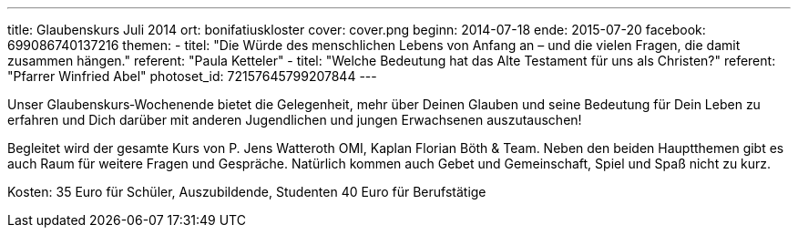---
title: Glaubenskurs Juli 2014
ort: bonifatiuskloster
cover: cover.png
beginn: 2014-07-18
ende: 2015-07-20
facebook: 699086740137216
themen:
  - titel: "Die Würde des menschlichen Lebens von Anfang an &ndash; und die vielen Fragen, die damit zusammen hängen."
    referent: "Paula Ketteler"
  - titel: "Welche Bedeutung hat das Alte Testament für uns als Christen?"
    referent: "Pfarrer Winfried Abel"
photoset_id: 72157645799207844
---

Unser Glaubenskurs‐Wochenende bietet die Gelegenheit, mehr über Deinen Glauben und seine Bedeutung für Dein Leben zu erfahren und Dich darüber mit anderen Jugendlichen und jungen Erwachsenen auszutauschen!

Begleitet wird der gesamte Kurs von P. Jens Watteroth OMI, Kaplan Florian Böth & Team.
Neben den beiden Hauptthemen gibt es auch Raum für weitere Fragen und Gespräche. Natürlich kommen auch Gebet und Gemeinschaft, Spiel und Spaß nicht zu kurz.

Kosten:
35 Euro für Schüler, Auszubildende, Studenten
40 Euro für Berufstätige
